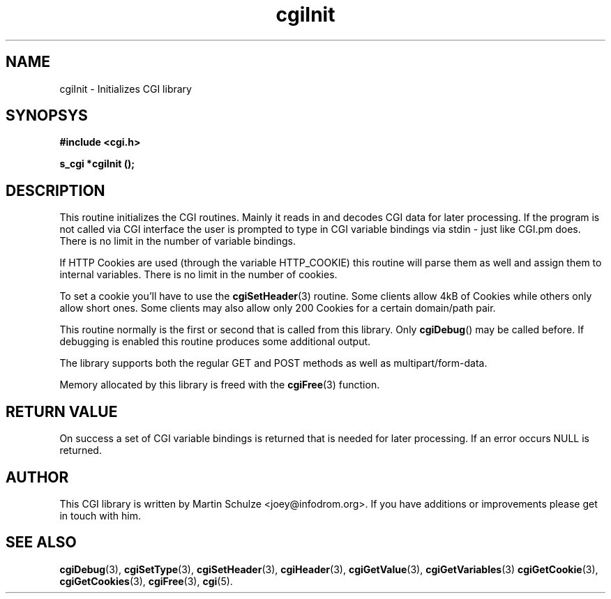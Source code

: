 .\" cgiInit - Initializes CGI library
.\" Copyright (c) 1998,9,2007,8 by Martin Schulze <joey@infodrom.org>
.\" 
.\" This program is free software; you can redistribute it and/or modify
.\" it under the terms of the GNU General Public License as published by
.\" the Free Software Foundation; either version 2 of the License, or
.\" (at your option) any later version.
.\" 
.\" This program is distributed in the hope that it will be useful,
.\" but WITHOUT ANY WARRANTY; without even the implied warranty of
.\" MERCHANTABILITY or FITNESS FOR A PARTICULAR PURPOSE.  See the
.\" GNU General Public License for more details.
.\" 
.\" You should have received a copy of the GNU General Public License
.\" along with this program; if not, write to the Free Software
.\" Foundation, Inc.,59 Temple Place - Suite 330, Boston, MA 02111-1307, USA.
.\"
.TH cgiInit 3 "6 April 2008" "CGI Library" "Programmer's Manual"
.SH NAME
cgiInit \- Initializes CGI library
.SH SYNOPSYS
.nf
.B #include <cgi.h>
.sp
.B s_cgi *cgiInit ();
.fi
.SH DESCRIPTION
This routine initializes the CGI routines.  Mainly it reads in and
decodes CGI data for later processing.  If the program is not called
via CGI interface the user is prompted to type in CGI variable
bindings via stdin - just like CGI.pm does.  There is no limit in the
number of variable bindings.

If HTTP Cookies are used (through the variable HTTP_COOKIE) this
routine will parse them as well and assign them to internal variables.
There is no limit in the number of cookies.

To set a cookie you'll have to use the
.BR cgiSetHeader (3)
routine.  Some clients allow 4kB of Cookies while others only allow
short ones.  Some clients may also allow only 200 Cookies for a
certain domain/path pair.

This routine normally is the first or second that is called from this
library.  Only
.BR cgiDebug ()
may be called before.  If debugging is enabled this routine produces
some additional output.

The library supports both the regular GET and POST methods as well as
multipart/form-data.

Memory allocated by this library is freed with the
.BR cgiFree (3)
function.
.SH "RETURN VALUE"
On success a set of CGI variable bindings is returned that is needed
for later processing.  If an error occurs NULL is returned.

.SH "AUTHOR"
This CGI library is written by Martin Schulze
<joey@infodrom.org>.  If you have additions or improvements
please get in touch with him.

.SH "SEE ALSO"
.BR cgiDebug (3),
.BR cgiSetType (3),
.BR cgiSetHeader (3),
.BR cgiHeader (3),
.BR cgiGetValue (3),
.BR cgiGetVariables (3)
.BR cgiGetCookie (3),
.BR cgiGetCookies (3),
.BR cgiFree (3),
.BR cgi (5).
